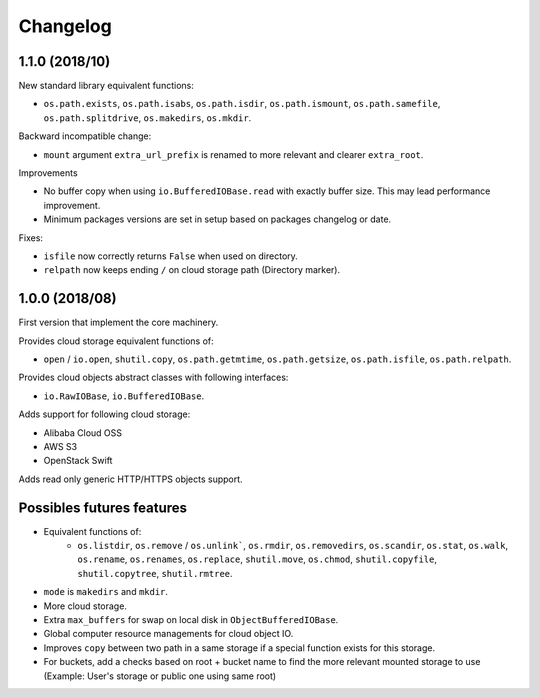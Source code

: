 Changelog
=========

1.1.0 (2018/10)
---------------

New standard library equivalent functions:

* ``os.path.exists``, ``os.path.isabs``, ``os.path.isdir``, ``os.path.ismount``,
  ``os.path.samefile``, ``os.path.splitdrive``, ``os.makedirs``, ``os.mkdir``.

Backward incompatible change:

* ``mount`` argument ``extra_url_prefix`` is renamed to more relevant and
  clearer ``extra_root``.

Improvements

* No buffer copy when using ``io.BufferedIOBase.read`` with exactly
  buffer size. This may lead performance improvement.
* Minimum packages versions are set in setup based on packages changelog or
  date.

Fixes:

* ``isfile`` now correctly returns ``False`` when used on directory.
* ``relpath`` now keeps ending ``/`` on cloud storage path (Directory marker).

1.0.0 (2018/08)
---------------

First version that implement the core machinery.

Provides cloud storage equivalent functions of:

* ``open`` / ``io.open``, ``shutil.copy``, ``os.path.getmtime``,
  ``os.path.getsize``, ``os.path.isfile``, ``os.path.relpath``.

Provides cloud objects abstract classes with following interfaces:

* ``io.RawIOBase``, ``io.BufferedIOBase``.

Adds support for following cloud storage:

* Alibaba Cloud OSS
* AWS S3
* OpenStack Swift

Adds read only generic HTTP/HTTPS objects support.

Possibles futures features
--------------------------

* Equivalent functions of:
    * ``os.listdir``, ``os.remove`` / ``os.unlink```,
      ``os.rmdir``, ``os.removedirs``, ``os.scandir``, ``os.stat``, ``os.walk``,
      ``os.rename``, ``os.renames``, ``os.replace``, ``shutil.move``,
      ``os.chmod``, ``shutil.copyfile``, ``shutil.copytree``, ``shutil.rmtree``.
* ``mode`` is ``makedirs`` and ``mkdir``.
* More cloud storage.
* Extra ``max_buffers`` for swap on local disk in ``ObjectBufferedIOBase``.
* Global computer resource managements for cloud object IO.
* Improves ``copy`` between two path in a same storage if a special function
  exists for this storage.
* For buckets, add a checks based on root + bucket name to find the more
  relevant mounted storage to use
  (Example: User's storage or public one using same root)
